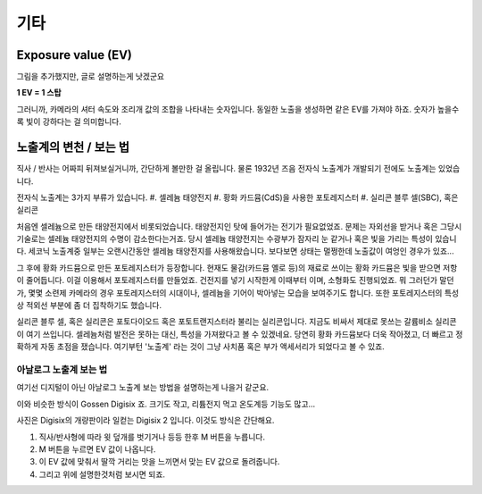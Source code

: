기타
===================================

Exposure value (EV)
---------------
.. image:: images/ev.jpg
 :width: 600

그림을 추가했지만, 글로 설명하는게 낫겠군요

.. note::
**1 EV = 1 스탑**

그러니까, 카메라의 셔터 속도와 조리개 값의 조합을 나타내는 숫자입니다. 동일한 노출을 생성하면 같은 EV를 가져야 하죠. 숫자가 높을수록 빛이 강하다는 걸 의미합니다.

노출계의 변천 / 보는 법
--------------------
직사 / 반사는 어짜피 뒤져보실거니까, 간단하게 볼만한 걸 올립니다. 물론 1932년 즈음 전자식 노출계가 개발되기 전에도 노출계는 있었습니다.

전자식 노출계는 3가지 부류가 있습니다.
#. 셀레늄 태양전지
#. 황화 카드뮴(CdS)을 사용한 포토레지스터
#. 실리콘 블루 셀(SBC), 혹은 실리콘

처음엔 셀레늄으로 만든 태양전지에서 비롯되었습니다. 태양전지인 탓에 들어가는 전기가 필요없었죠. 문제는 자외선을 받거나 혹은 그당시 기술로는 셀레늄 태양전지의 수명이 감소한다는거죠. 당시 셀레늄 태양전지는 수광부가 잠자리 눈 같거나 혹은 빛을 가리는 특성이 있습니다. 세코닉 노출계중 일부는 오랜시간동안 셀레늄 태양전지를 사용해왔습니다. 보다보면 상태는 멀쩡한데 노출값이 여엉인 경우가 있죠...

그 후에 황화 카드뮴으로 만든 포토레지스터가 등장합니다. 현재도 물감(카드뮴 옐로 등)의 재료로 쓰이는 황화 카드뮴은 빛을 받으면 저항이 줄어듭니다. 이걸 이용해서 포토레지스터를 만들었죠. 건전지를 넣기 시작한게 이때부터 이며, 소형화도 진행되었죠. 뭐 그러던가 말던가, 몇몇 소련제 카메라의 경우 포토레지스터의 시대이나, 셀레늄을 기어이 박아넣는 모습을 보여주기도 합니다. 또한 포토레지스터의 특성상 적외선 부분에 좀 더 집착하기도 했습니다.

실리콘 블루 셀, 혹은 실리콘은 포토다이오드 혹은 포토트랜지스터라 불리는 실리콘입니다. 지금도 비싸서 제대로 못쓰는 갈륨비소 실리콘이 여기 쓰입니다. 셀레늄처럼 발전은 못하는 대신, 특성을 가져왔다고 볼 수 있겠네요. 당연히 황화 카드뮴보다 더욱 작아졌고, 더 빠르고 정확하게 자동 초점을 쟀습니다. 여기부턴 '노출계' 라는 것이 그냥 사치품 혹은 부가 액세서리가 되었다고 볼 수 있죠.

아날로그 노출계 보는 법
***********************
여기선 디지털이 아닌 아날로그 노출계 보는 방법을 설명하는게 나을거 같군요.

.. image:: images/lunasix.jpg
 :width: 600

 다른 아날로그 노출계나 세코닉이나 비슷하니 이걸로 설명하죠. 기종은 적혔다시피 독일 Gossen 사의 황화 카드뮴을 사용한 Lunasix 모델입니다.

 eBay에서 사람 울릴려는 목적인지 모르겠지만, 아버지 유품을 팔면서 아버지가 매우 소중하게 여겼던(아버지 직업이 결혼식 사진 기사였다고 합니다) 물품이었다고 한 물건입니다. 유명한 롤라이 35에 들어간 노출계도 Gossen의 CdS 노출계구요.

 여튼 중요한건, 위의 숫자가 아니라 아래의 원반입니다. 저 원반이 아날로그 컴퓨터 역할을 하죠.

 #. ASA/DIN 은 필름 감도를 의미합니다. 투명 플라스틱에서 뭔가 튀어나온 부분이 보이시나요? 그걸로 필름 감도를 설정합니다.
 #. 위에 나온 숫자나 바늘에 맞춰서 맨 바깥을 돌려줍니다. 여기선 노란색 화살표를 보는게 좋군요
 #. 맞춘후 적정값을 파악합니다. 이 노출계는 조리개 값은 회전하지 않고, 셔터 스피드만 움직입니다. 여튼 보자면, f/2 에선 1/125 값이 노출에 맞습니다. 이건 각에 맞춰놓은거고, 이 125 값이 옆 f/2.8 의 영역 안에 들어가냐, 혹은 어느정도 거리(한 눈금차이)면 f/2의 값에 맞춰서 125 찍으면 됩니다.
 #. 전 Sonnar f/1.5 렌즈를 가지고 있습니다. 여기엔 f/1.4 밖에 없잖아요? 하면, 적절하게 한 눈금정도 해석하면 됩니다.

이와 비슷한 방식이 Gossen Digisix 죠. 크기도 작고, 리튬전지 먹고 온도계등 기능도 많고...

.. image:: images/digisix2.jpg
 :width: 600

사진은 Digisix의 개량판이라 일컫는 Digisix 2 입니다. 이것도 방식은 간단해요.

#. 직사/반사형에 따라 윗 덮개를 벗기거나 등등 한후 M 버튼을 누릅니다.
#. M 버튼을 누르면 EV 값이 나옵니다.
#. 이 EV 값에 맞춰서 딸깍 거리는 맛을 느끼면서 맞는 EV 값으로 돌려줍니다.
#. 그리고 위에 설명한것처럼 보시면 되죠.